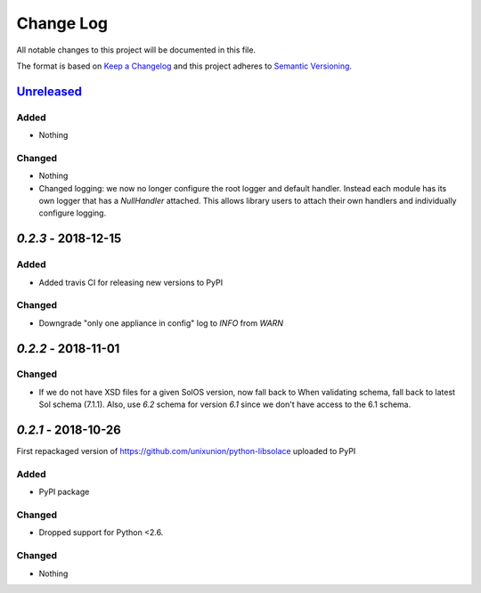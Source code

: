 Change Log
==========

All notable changes to this project will be documented in this file.

The format is based on `Keep a Changelog`_ and this project adheres to
`Semantic Versioning`_.

`Unreleased`_
-------------

Added
~~~~~

-  Nothing

Changed
~~~~~~~

-  Nothing
-  Changed logging: we now no longer configure the root logger and default handler. Instead
   each module has its own logger that has a `NullHandler` attached. This allows
   library users to attach their own handlers and individually configure logging.

`0.2.3` - 2018-12-15
---------------------

Added
~~~~~

-  Added travis CI for releasing new versions to PyPI

Changed
~~~~~~~

- Downgrade "only one appliance in config" log to `INFO` from `WARN`

`0.2.2` - 2018-11-01
---------------------

Changed
~~~~~~~

-  If we do not have XSD files for a given SolOS version, now fall back to
   When validating schema, fall back to latest Sol schema (7.1.1). Also, use
   `6.2` schema for version `6.1` since we don't have access to the 6.1 schema.

`0.2.1` - 2018-10-26
----------------------
First repackaged version of https://github.com/unixunion/python-libsolace uploaded to PyPI

Added
~~~~~

-  PyPI package

Changed
~~~~~~~

- Dropped support for Python <2.6.

Changed
~~~~~~~

-  Nothing

.. _Unreleased: https://github.com/ExalDraen/python-libsolace/compare/0.2.3...master
.. _Keep a Changelog: http://keepachangelog.com/
.. _Semantic Versioning: http://semver.org/
